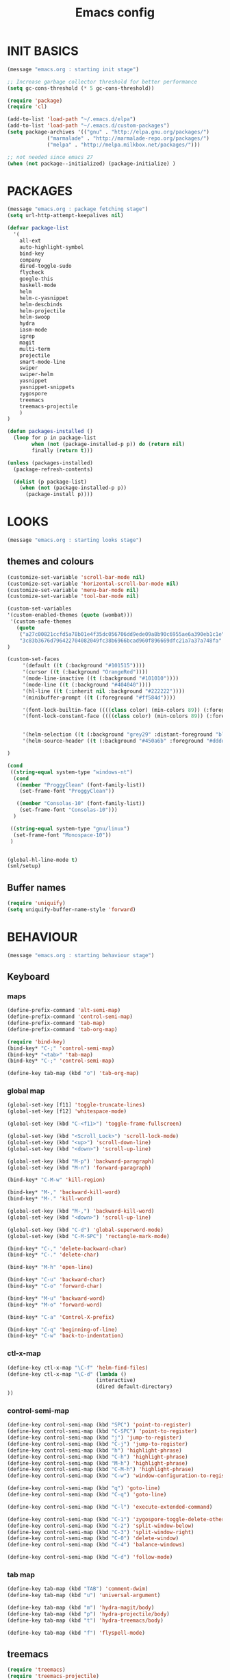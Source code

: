 #+TITLE: Emacs config

* INIT BASICS
#+begin_src emacs-lisp
(message "emacs.org : starting init stage")

;; Increase garbage collector threshold for better performance
(setq gc-cons-threshold (* 5 gc-cons-threshold))

(require 'package)
(require 'cl)

(add-to-list 'load-path "~/.emacs.d/elpa")
(add-to-list 'load-path "~/.emacs.d/custom-packages")
(setq package-archives '(("gnu" . "http://elpa.gnu.org/packages/")
             ("marmalade" . "http://marmalade-repo.org/packages/")
             ("melpa" . "http://melpa.milkbox.net/packages/")))

;; not needed since emacs 27
(when (not package--initialized) (package-initialize) )
#+end_src

* PACKAGES
#+begin_src emacs-lisp
(message "emacs.org : package fetching stage")
(setq url-http-attempt-keepalives nil)

(defvar package-list
  '(
    all-ext
    auto-highlight-symbol
    bind-key
    company
    dired-toggle-sudo
    flycheck
    google-this
    haskell-mode
    helm
    helm-c-yasnippet
    helm-descbinds
    helm-projectile
    helm-swoop
    hydra
    iasm-mode
    igrep
    magit
    multi-term
    projectile
    smart-mode-line
    swiper
    swiper-helm
    yasnippet
    yasnippet-snippets
    zygospore
    treemacs
    treemacs-projectile
    )
)

(defun packages-installed ()
  (loop for p in package-list
        when (not (package-installed-p p)) do (return nil)
        finally (return t)))

(unless (packages-installed)
  (package-refresh-contents)

  (dolist (p package-list)
    (when (not (package-installed-p p))
      (package-install p))))

#+end_src

* LOOKS
#+begin_src emacs-lisp
(message "emacs.org : starting looks stage")
#+end_src
** themes and colours
#+BEGIN_SRC emacs-lisp
(customize-set-variable 'scroll-bar-mode nil)
(customize-set-variable 'horizontal-scroll-bar-mode nil)
(customize-set-variable 'menu-bar-mode nil)
(customize-set-variable 'tool-bar-mode nil)

(custom-set-variables
'(custom-enabled-themes (quote (wombat))) 
 '(custom-safe-themes
   (quote
    ("a27c00821ccfd5a78b01e4f35dc056706dd9ede09a8b90c6955ae6a390eb1c1e"
    "3c83b3676d796422704082049fc38b6966bcad960f896669dfc21a7a37a748fa" default)))
)

(custom-set-faces
     '(default ((t (:background "#101515"))))
     '(cursor ((t (:background "OrangeRed"))))
     '(mode-line-inactive ((t (:background "#101010"))))
     '(mode-line ((t (:background "#404040"))))
     '(hl-line ((t (:inherit nil :background "#222222"))))
     '(minibuffer-prompt ((t (:foreground "#ff584d"))))

     '(font-lock-builtin-face ((((class color) (min-colors 89)) (:foreground "#ff685d"))))
     '(font-lock-constant-face ((((class color) (min-colors 89)) (:foreground "#ff685d"))))


     '(helm-selection ((t (:background "grey29" :distant-foreground "black"))))
     '(helm-source-header ((t (:background "#450a6b" :foreground "#dddddd" :weight bold :height 1.3 :family "Sans Serif"))))

)

(cond
 ((string-equal system-type "windows-nt")
  (cond
   ((member "ProggyClean" (font-family-list))
    (set-frame-font "ProggyClean"))

   ((member "Consolas-10" (font-family-list))
    (set-frame-font "Consolas-10")))
  )

 ((string-equal system-type "gnu/linux")
  (set-frame-font "Monospace-10"))
 )


(global-hl-line-mode t)
(sml/setup)
#+END_SRC

** Buffer names
#+BEGIN_SRC emacs-lisp
(require 'uniquify)
(setq uniquify-buffer-name-style 'forward)
#+END_SRC

* BEHAVIOUR
#+begin_src emacs-lisp
(message "emacs.org : starting behaviour stage")
#+end_src
** Keyboard
*** maps
#+begin_src emacs-lisp
(define-prefix-command 'alt-semi-map)
(define-prefix-command 'control-semi-map)
(define-prefix-command 'tab-map)
(define-prefix-command 'tab-org-map)

(require 'bind-key)
(bind-key* "C-;" 'control-semi-map)
(bind-key* "<tab>" 'tab-map)
(bind-key* "C-;" 'control-semi-map)

(define-key tab-map (kbd "o") 'tab-org-map)
#+end_src

*** global map
#+begin_src emacs-lisp
(global-set-key [f11] 'toggle-truncate-lines)
(global-set-key [f12] 'whitespace-mode)

(global-set-key (kbd "C-<f11>") 'toggle-frame-fullscreen)

(global-set-key (kbd "<Scroll_Lock>") 'scroll-lock-mode)
(global-set-key (kbd "<up>") 'scroll-down-line)
(global-set-key (kbd "<down>") 'scroll-up-line)

(global-set-key (kbd "M-p") 'backward-paragraph)
(global-set-key (kbd "M-n") 'forward-paragraph)

(bind-key* "C-M-w" 'kill-region)

(bind-key* "M-," 'backward-kill-word)
(bind-key* "M-." 'kill-word)

(global-set-key (kbd "M-,") 'backward-kill-word)
(global-set-key (kbd "<down>") 'scroll-up-line)

(global-set-key (kbd "C-d") 'global-superword-mode)
(global-set-key (kbd "C-M-SPC") 'rectangle-mark-mode)

(bind-key* "C-," 'delete-backward-char)
(bind-key* "C-." 'delete-char)

(bind-key* "M-h" 'open-line)

(bind-key* "C-u" 'backward-char)
(bind-key* "C-o" 'forward-char)

(bind-key* "M-u" 'backward-word)
(bind-key* "M-o" 'forward-word)

(bind-key* "C-a" 'Control-X-prefix)

(bind-key* "C-q" 'beginning-of-line)
(bind-key* "C-w" 'back-to-indentation)
#+end_src

*** ctl-x-map
#+begin_src emacs-lisp
(define-key ctl-x-map "\C-f" 'helm-find-files)
(define-key ctl-x-map "\C-d" (lambda ()
                             (interactive)
                             (dired default-directory)
))

#+end_src
*** control-semi-map
#+begin_src emacs-lisp
(define-key control-semi-map (kbd "SPC") 'point-to-register)
(define-key control-semi-map (kbd "C-SPC") 'point-to-register)
(define-key control-semi-map (kbd "j") 'jump-to-register)
(define-key control-semi-map (kbd "C-j") 'jump-to-register)
(define-key control-semi-map (kbd "h") 'highlight-phrase)
(define-key control-semi-map (kbd "C-h") 'highlight-phrase)
(define-key control-semi-map (kbd "M-h") 'highlight-phrase)
(define-key control-semi-map (kbd "C-M-h") 'highlight-phrase)
(define-key control-semi-map (kbd "C-w") 'window-configuration-to-register)

(define-key control-semi-map (kbd "q") 'goto-line)
(define-key control-semi-map (kbd "C-q") 'goto-line)

(define-key control-semi-map (kbd "C-l") 'execute-extended-command)

(define-key control-semi-map (kbd "C-1") 'zygospore-toggle-delete-other-windows)
(define-key control-semi-map (kbd "C-2") 'split-window-below)
(define-key control-semi-map (kbd "C-3") 'split-window-right)
(define-key control-semi-map (kbd "C-0") 'delete-window)
(define-key control-semi-map (kbd "C-4") 'balance-windows)

(define-key control-semi-map (kbd "C-d") 'follow-mode)
#+end_src
*** tab map
#+begin_src emacs-lisp
(define-key tab-map (kbd "TAB") 'comment-dwim)
(define-key tab-map (kbd "u") 'universal-argument)

(define-key tab-map (kbd "m") 'hydra-magit/body)
(define-key tab-map (kbd "p") 'hydra-projectile/body)
(define-key tab-map (kbd "t") 'hydra-treemacs/body)

(define-key tab-map (kbd "f") 'flyspell-mode)
#+end_src

** treemacs
#+BEGIN_SRC emacs-lisp
(require 'treemacs)
(require 'treemacs-projectile)

(defhydra hydra-treemacs (:color blue)
    "treemacs"
    ("t" treemacs "treemacs")
    ("a" treemacs-add-project "add project")
    ("r" treemacs-remove-project "remove-project")
    ("h" treemacs-helpful-hydra "halp")
)


#+END_SRC

** isearch+
#+BEGIN_SRC emacs-lisp
(require 'isearch+)
(eval-after-load "isearch" '(require 'isearch+))
#+END_SRC

** hydra
#+BEGIN_SRC emacs-lisp
(require 'hydra)
#+END_SRC

** projectile
#+BEGIN_SRC emacs-lisp
(projectile-global-mode t)

(defhydra hydra-projectile (:color blue)
    "projectile"
    ("m" helm-projectile-grep "grep")
    ("h" helm-projectile "helm files")
    ("d" projectile-dired "dired")
)
#+END_SRC

** cua-mode
#+begin_src emacs-lisp
(cua-mode 1)
(bind-key "C-f" 'cua-exchange-point-and-mark)

;; (bind-key* "C-c" 'kill-ring-save)
(bind-key* "C-v" 'yank)
#+end_src

** gdb
#+begin_src emacs-lisp
;; For the consistency of gdb-select-window's calling convention...
(defun gdb-comint-buffer-name ()
  (buffer-name gud-comint-buffer))
(defun gdb-source-buffer-name ()
  (buffer-name (window-buffer gdb-source-window)))

(defun gdb-select-window (header)
  "Switch directly to the specified GDB window.
Moves the cursor to the requested window, switching between
`gdb-many-windows' \"tabs\" if necessary in order to get there.

Recognized window header names are: 'comint, 'locals, 'registers,
'stack, 'breakpoints, 'threads, and 'source."

  (interactive "Sheader: ")

  (let* ((header-alternate (case header
                             ('locals      'registers)
                             ('registers   'locals)
                             ('breakpoints 'threads)
                             ('threads     'breakpoints)))
         (buffer (intern (concat "gdb-" (symbol-name header) "-buffer")))
         (buffer-names (mapcar (lambda (header)
                                 (funcall (intern (concat "gdb-"
                                                          (symbol-name header)
                                                          "-buffer-name"))))
                               (if (null header-alternate)
                                   (list header)
                                 (list header header-alternate))))
         (window (if (eql header 'source)
                     gdb-source-window
                   (or (get-buffer-window (car buffer-names))
                       (when (not (null (cadr buffer-names)))
                         (get-buffer-window (cadr buffer-names)))))))

    (when (not (null window))
      (let ((was-dedicated (window-dedicated-p window)))
        (select-window window)
        (set-window-dedicated-p window nil)
        (when (member header '(locals registers breakpoints threads))
          (switch-to-buffer (gdb-get-buffer-create buffer))
          (setq header-line-format (gdb-set-header buffer)))
        (set-window-dedicated-p window was-dedicated))
      t)))

;; Use global keybindings for the window selection functions so that they
;; work from the source window too...
;;(mapcar (lambda (setting)
;;          (lexical-let ((key    (car setting))
;;                        (header (cdr setting)))
;;            ;;(global-set-key (concat "\C-c\C-g" key) #'(lambda ()
;;            (global-set-key (concat "\M-;" key) #'(lambda ()
;;                                                                    (interactive)
;;                                                        (gdb-select-window header)))))
;;        '(("c" . comint)
;;          ("l" . locals)
;;          ("r" . registers)
;;          ("u" . source)
;;          ("s" . stack)
;;          ("b" . breakpoints)
;;          ("t" . threads)))

#+end_src

** recentf
#+begin_src emacs-lisp
(require 'recentf)
(recentf-mode 1)
(setq recentf-max-menu-items 100)
(setq recentf-max-saved-items 100)
#+end_src

** windmove
#+begin_src emacs-lisp
(setq windmove-wrap-around t )
(bind-key* "C-1" 'window-swap-states)
(bind-key* "C-2" 'windmove-up)
(bind-key* "C-3" 'windmove-right)
#+end_src

** shell
#+begin_src emacs-lisp
(bind-key* "C-`" 'shell)
#+end_src

** dired
#+begin_src emacs-lisp
(require 'dired)
(define-key dired-mode-map (kbd "l") 'dired-up-directory)
(define-key dired-mode-map (kbd "r") 'dired-do-redisplay)

(setq dired-listing-switches "-alFh")
;;(customize-set-variable 'directory-free-space-args "-Pkh")

(require 'dired-extension)


(defun open-in-external-app ()
  "Open the current file or dired marked files in external app."
  (interactive)
  (let ( doIt
         (myFileList
          (cond
           ((string-equal major-mode "dired-mode") (dired-get-marked-files))
           (t (list (buffer-file-name))) ) ) )

    (setq doIt (if (<= (length myFileList) 5)
                   t
                 (y-or-n-p "Open more than 5 files?") ) )

    (when doIt
      (cond
       ((string-equal system-type "windows-nt")
        (mapc (lambda (fPath) (w32-shell-execute "open" (replace-regexp-in-string "/" "\\" fPath t t)) ) myFileList)
        )
       ((string-equal system-type "darwin")
        (mapc (lambda (fPath) (shell-command (format "open \"%s\"" fPath)) )  myFileList) )
       ((string-equal system-type "gnu/linux")
        (mapc (lambda (fPath) (let ((process-connection-type nil)) (start-process "" nil "xdg-open" fPath)) ) myFileList) ) ) ) ) )

#+end_src

** company
#+begin_src emacs-lisp
(require 'company)
(global-company-mode t)

(define-key company-active-map (kbd "C-n") #'company-select-next)
(define-key company-active-map (kbd "C-p") #'company-select-previous)

(define-key control-semi-map (kbd "n") 'company-complete)
(define-key control-semi-map (kbd "C-n") 'dabbrev-expand)
#+end_src

** ORG mode
#+BEGIN_SRC emacs-lisp
(define-key tab-org-map (kbd "o") 'org-metaright)
(define-key tab-org-map (kbd "u") 'org-metaleft)
(define-key tab-org-map (kbd "p") 'org-metaup)
(define-key tab-org-map (kbd "n") 'org-metadown)

(define-key tab-org-map (kbd "C-o") 'org-shiftright)
(define-key tab-org-map (kbd "C-u") 'org-shiftleft)
(define-key tab-org-map (kbd "C-p") 'org-shiftup)
(define-key tab-org-map (kbd "C-n") 'org-shiftdown)

(define-key tab-org-map (kbd "e") 'org-export-dispatch)

(setq org-src-fontify-natively t)
(setq org-src-preserve-indentation t)
(setq org-startup-indented t)
(setq org-startup-truncated nil)
(setq org-export-with-toc nil)
(setq org-hierarchical-todo-statistics nil)

#+END_SRC
** winner mode
#+begin_src emacs-lisp
(winner-mode 1)
(define-key control-semi-map (kbd "C-u") 'winner-undo)
(define-key control-semi-map (kbd "C-o") 'winner-redo)
#+end_src

** Misc behaviour
#+begin_src emacs-lisp
(setq redisplay-dont-pause t)
(setq debug-on-error nil)
(setq inhibit-splash-screen t)
(setq initial-scratch-message "")
(setq column-number-mode t)
(setq history-length 25)
(setq select-enable-clipboard t) ;; Merge OS and Emacs' clipboards

;; We'll ask emacs to put all customizations made via it's customize package in a
;; separate file... so we can ignore it later :)
(setq custom-file (concat user-emacs-directory "/custom.el"))

;; Let's garbage collect when focusing out of the window.
(add-hook 'focus-out-hook #'garbage-collect)

(blink-cursor-mode -1)
(global-auto-highlight-symbol-mode 1)
(delete-selection-mode 1)
(show-paren-mode t)
;; (semantic-mode t)

(which-function-mode 1)
(custom-set-faces '(which-func ((t (:foreground "LightSlateBlue")))))

(customize-set-variable 'electric-pair-mode t)
(customize-set-variable 'bmkp-last-as-first-bookmark-file "~/.emacs.d/bookmarks" )

(setq backup-by-copying t      ; don't clobber symlinks
      backup-directory-alist
      '(("." . "~/.saves"))    ; don't litter my fs tree
      delete-old-versions t
      kept-new-versions 6
      kept-old-versions 2
      version-control t)       ; use versioned backups

(defun my-create-non-existent-directory ()
      (let ((parent-directory (file-name-directory buffer-file-name)))
        (when (and (not (file-exists-p parent-directory))
                   (y-or-n-p (format "Directory `%s' does not exist! Create it?" parent-directory)))
          (make-directory parent-directory t))))

(add-to-list 'find-file-not-found-functions #'my-create-non-existent-directory)

#+end_src

** Programming
*** indent modes
#+begin_src emacs-lisp
(setq-default c-basic-offset 4 c-default-style "linux")
(setq-default tab-width 4 indent-tabs-mode t)
#+end_src

*** Python
#+begin_src emacs-lisp

(add-hook 'python-mode-hook
      (lambda()
         (setq indent-tabs-mode nil)
         (setq python-indent 4)
         (setq tab-width 4)
         )
      )
#+end_src

** Mode recognition
#+begin_src emacs-lisp
(setq auto-mode-alist
      '(
    ("\\.org$" . org-mode)
    ("\\.org.gpg$" . org-mode)
    ("\\.ref$" . org-mode)
    ("\\.ref.gpg$" . org-mode)
    ("\\.notes$" . org-mode)
    ("\\.pdf\\'" . doc-view-mode)

    ;;programming modes
    ("\\.hs$" . haskell-mode)
    ("\\.py\\'" . python-mode)
    ("\\.c\\'" . c-mode)
    ("\\.cpp\\'" . c++-mode)
    ("\\.h\\'" . c++-mode)
    ("\\.java\\'" . java-mode)
    ("\\.s\\'" . c++-mode)
    ("\\.mc\\'" . c++-mode)
    ("\\.el\\'" . emacs-lisp-mode)
    ("\\.scm\\'" . scheme-mode)
    ))
#+end_src

** yas
#+BEGIN_SRC emacs-lisp
(require 'yasnippet)
(yas-global-mode 1)
#+END_SRC
** Helm
#+begin_src emacs-lisp
(require 'helm-config)


(global-set-key (kbd "C-j") 'helm-mini)
(define-key org-mode-map (kbd "C-j") 'helm-mini)
(define-key lisp-interaction-mode-map (kbd "C-j") 'helm-mini)

(define-key control-semi-map (kbd "C-s") 'helm-imenu)

(define-key control-semi-map (kbd "l") 'helm-M-x)
(define-key control-semi-map (kbd "o") 'swiper-helm)
(define-key control-semi-map (kbd "C-;") 'swiper-helm)

(define-key control-semi-map (kbd "r") 'helm-mark-ring)
(define-key control-semi-map (kbd "C-r") 'helm-global-mark-ring)

(define-key control-semi-map (kbd "b") 'helm-resume)
(define-key control-semi-map (kbd "C-b") 'helm-resume)

(define-key control-semi-map (kbd "C-m") 'helm-swoop)
(define-key control-semi-map (kbd "m") 'helm-multi-swoop-all)

(define-key control-semi-map (kbd "C-a") 'helm-find-files)

(require 'all-ext) ;; C-c C-a jumps to all from helm-occur
#+end_src
** magit
#+begin_src emacs-lisp
(defhydra hydra-magit (:color blue)
    "magit"
     ("m" magit-status "status")
     ("s" magit-stash "stash")
     ("p" magit-stash-pop "stash-pop")
     ("l" magit-log "log")
     ("d" magit-diff-dwim "diff-dwim")
     ("D" magit-diff "diff-dwim")
)

#+end_src
** swift
#+begin_src emacs-lisp
(defface hi-space
  '((((background dark)) (:background "#202525" :foreground "black"))
    (t (:background "pink")))
  "Face for hi-lock mode."
)

(defun hl ()
(interactive)
(highlight-regexp "^[ \t]+" 'hi-space)
)

(defun un-hl()
(interactive)
(unhighlight-regexp "^[ \t]+")
)


(defun swift-up()
  (interactive)
  (scroll-down-line)
  (previous-line)
  )

(defun swift-down()
  (interactive)
  (scroll-up-line)
  (next-line)
  )

(define-key control-semi-map (kbd "C-f") 'toggle-swift-mode)

(defvar swift-command-map
  (let ((map (make-keymap)))
	;; movement
    (define-key map (kbd "i") 'swift-up)
    (define-key map (kbd "k") 'swift-down)
    (define-key map (kbd "p") 'beginning-of-defun)
    (define-key map (kbd "n") 'end-of-defun)

    (define-key map (kbd "u") 'cua-scroll-down)
    (define-key map (kbd "j") 'cua-scroll-up)

	;; cua mode
    (define-key map (kbd "C-z") 'toggle-swift-mode)
    (define-key map (kbd "C-x") 'kill-region)
    (define-key map (kbd "C-c") 'kill-ring-save)
    (define-key map (kbd "C-v") 'yank)





    (define-key map (kbd "q") 'toggle-swift-mode)
    (define-key map (kbd "w") 'toggle-swift-mode)
    (define-key map (kbd "e") 'toggle-swift-mode)
    (define-key map (kbd "r") 'toggle-swift-mode)
    (define-key map (kbd "t") 'toggle-swift-mode)
    (define-key map (kbd "y") 'toggle-swift-mode)

    (define-key map (kbd "o") 'toggle-swift-mode)
    (define-key map (kbd "[") 'toggle-swift-mode)
    (define-key map (kbd "]") 'toggle-swift-mode)
    (define-key map (kbd "a") 'toggle-swift-mode)
    (define-key map (kbd "s") 'toggle-swift-mode)
    (define-key map (kbd "d") 'toggle-swift-mode)
    (define-key map (kbd "f") 'toggle-swift-mode)
    (define-key map (kbd "g") 'toggle-swift-mode)
    (define-key map (kbd "h") 'toggle-swift-mode)

    (define-key map (kbd "l") 'toggle-swift-mode)
    (define-key map (kbd ";") 'toggle-swift-mode)
    (define-key map (kbd "'") 'toggle-swift-mode)
    (define-key map (kbd "#") 'toggle-swift-mode)
    (define-key map (kbd "b") 'toggle-swift-mode)
    (define-key map (kbd "m") 'toggle-swift-mode)
    (define-key map (kbd ",") 'toggle-swift-mode)
    (define-key map (kbd ".") 'toggle-swift-mode)
    (define-key map (kbd "/") 'toggle-swift-mode)
    map))

(define-minor-mode swift-mode
  "Toggle SWIFT buffer mode."
  ;; The initial value.
  :init-value nil
  ;; The indicator for the mode line.
  :lighter " SWIFT"
  ;; The minor mode bindings.
  :keymap swift-command-map)

(define-globalized-minor-mode global-swift-mode swift-mode
  swift-mode
  :init-value nil)


(defun toggle-swift-mode()
  (interactive)
  (if (eq global-swift-mode t)
      (progn
        ;; turning mode off
        (custom-set-faces '(cursor ((t (:background "OrangeRed")))))
        (custom-set-faces '(mode-line ((t (:background "#404040")))))
        (global-swift-mode -1)
        )

    (progn
      ;; turning mode off
      (custom-set-faces '(cursor ((t (:background "blue")))))
      (custom-set-faces '(mode-line ((t (:background "#333377")))))
      (global-swift-mode)
      )
    )
  )
#+end_src
** custom
#+begin_src emacs-lisp

(defun reload-emacs-config ()
(interactive)
(load-file "~/.emacs"))

(defun org-babel-reload-emacs-org()
(interactive)
(org-babel-load-file "~/.emacs.d/emacs.org"))


(defun emacs-init-time ()
  "Return a string giving the duration of the Emacs initialization."
  (interactive)
  (let ((str
     (format "%.2f seconds"
         (float-time
          (time-subtract after-init-time before-init-time)))))
    (if (called-interactively-p 'interactive)
        (message "%s" str)
      str)))

(defun display-startup-echo-area-message ()
  (message (concat "Emacs took " (emacs-init-time) " seconds to start.")))

(global-set-key [f5] (lambda ()
    (interactive)
    (find-file "~/notes.org")))

#+end_src

* ALIAS
#+begin_src emacs-lisp
(message "emacs.org : starting alias stage")
#+end_src
#+begin_src emacs-lisp

;;Too lazy for this
(defalias 'yes-or-no-p 'y-or-n-p)
(defalias 'describe-bindings 'helm-descbinds)

(defalias 'rel 'reload-emacs-config)
(defalias 'lp 'list-packages)
(defalias 'hlp 'helm-list-elisp-packages-no-fetch)
(defalias 'igf 'igrep-find)
(defalias 'msf 'menu-set-font)
(defalias 'obr 'org-babel-reload-emacs-org)

(message "emacs.org : done loading!")
#+end_src
